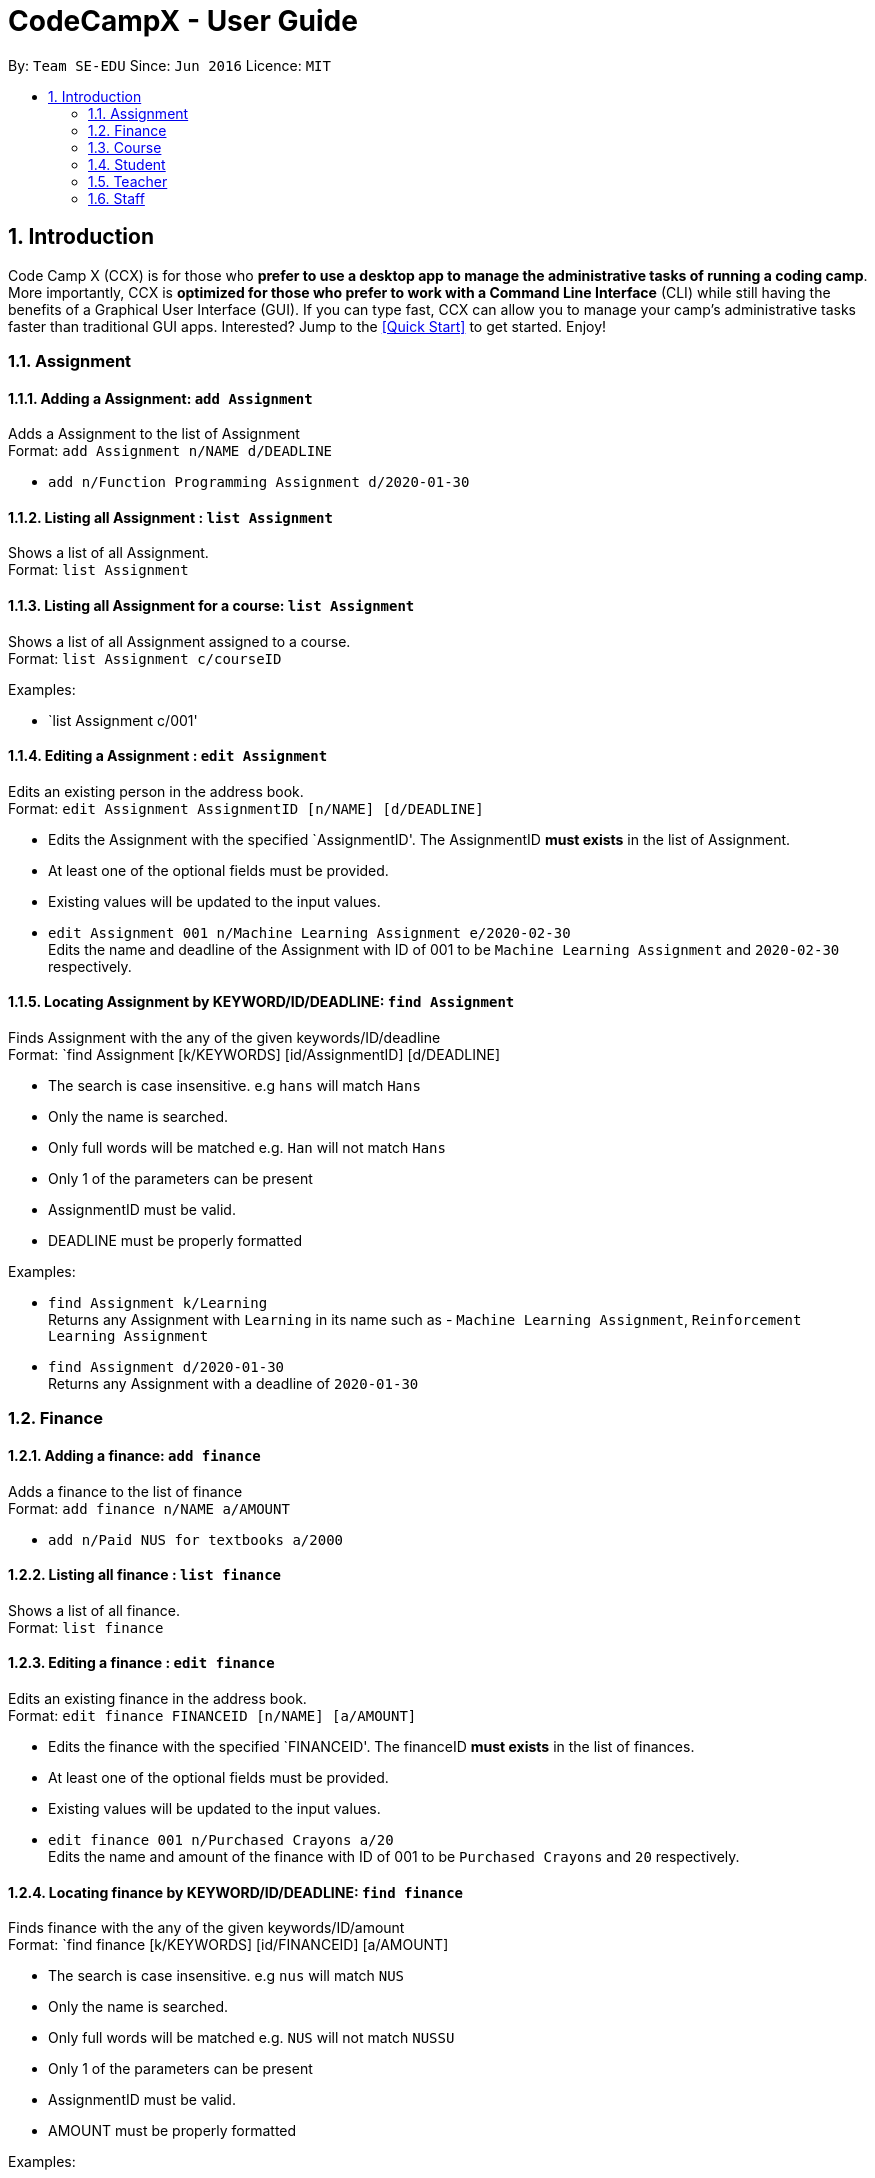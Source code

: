 = CodeCampX - User Guide
:site-section: UserGuide
:toc:
:toc-title:
:toc-placement: preamble
:sectnums:
:imagesDir: images
:stylesDir: stylesheets
:xrefstyle: full
:experimental:
ifdef::env-github[]
:tip-caption: :bulb:
:note-caption: :information_source:
endif::[]
:repoURL: https://github.com/se-edu/addressbook-level3

By: `Team SE-EDU`      Since: `Jun 2016`      Licence: `MIT`

== Introduction

Code Camp X (CCX) is for those who *prefer to use a desktop app to manage the administrative tasks of running a coding camp*.
More importantly, CCX is *optimized for those who prefer to work with a Command Line Interface* (CLI) while still having the benefits of a Graphical User Interface (GUI).
If you can type fast, CCX can allow you to manage your camp's administrative tasks faster than traditional GUI apps.
Interested? Jump to the <<Quick Start>> to get started. Enjoy!

=== Assignment
==== Adding a Assignment: `add Assignment`

Adds a Assignment to the list of Assignment +
Format: `add Assignment n/NAME d/DEADLINE`

* `add n/Function Programming Assignment d/2020-01-30`

==== Listing all Assignment : `list Assignment`

Shows a list of all Assignment. +
Format: `list Assignment`

==== Listing all Assignment for a course: `list Assignment`

Shows a list of all Assignment assigned to a course. +
Format: `list Assignment c/courseID`

Examples:

* `list Assignment c/001'

==== Editing a Assignment : `edit Assignment`

Edits an existing person in the address book. +
Format: `edit Assignment AssignmentID [n/NAME] [d/DEADLINE]`

****
* Edits the Assignment with the specified `AssignmentID'. The AssignmentID *must exists* in the list of Assignment.
* At least one of the optional fields must be provided.
* Existing values will be updated to the input values.
****

* `edit Assignment 001 n/Machine Learning Assignment e/2020-02-30` +
Edits the name and deadline of the Assignment with ID of 001 to be `Machine Learning Assignment` and `2020-02-30` respectively.

==== Locating Assignment by KEYWORD/ID/DEADLINE: `find Assignment`

Finds Assignment with the any of the given keywords/ID/deadline +
Format: `find Assignment [k/KEYWORDS] [id/AssignmentID] [d/DEADLINE]

****
* The search is case insensitive. e.g `hans` will match `Hans`
* Only the name is searched.
* Only full words will be matched e.g. `Han` will not match `Hans`
* Only 1 of the parameters can be present
* AssignmentID must be valid.
* DEADLINE must be properly formatted
****

Examples:

* `find Assignment k/Learning` +
Returns any Assignment with `Learning` in its name such as - `Machine Learning Assignment`, `Reinforcement Learning Assignment`
* `find Assignment d/2020-01-30` +
Returns any Assignment with a deadline of `2020-01-30`

=== Finance
==== Adding a finance: `add finance`

Adds a finance to the list of finance +
Format: `add finance n/NAME a/AMOUNT`

* `add n/Paid NUS for textbooks a/2000`

==== Listing all finance : `list finance`

Shows a list of all finance. +
Format: `list finance`

==== Editing a finance : `edit finance`

Edits an existing finance in the address book. +
Format: `edit finance FINANCEID [n/NAME] [a/AMOUNT]`

****
* Edits the finance with the specified `FINANCEID'. The financeID *must exists* in the list of finances.
* At least one of the optional fields must be provided.
* Existing values will be updated to the input values.
****

* `edit finance 001 n/Purchased Crayons a/20` +
Edits the name and amount of the finance with ID of 001 to be `Purchased Crayons` and `20` respectively.

==== Locating finance by KEYWORD/ID/DEADLINE: `find finance`

Finds finance with the any of the given keywords/ID/amount +
Format: `find finance [k/KEYWORDS] [id/FINANCEID] [a/AMOUNT]

****
* The search is case insensitive. e.g `nus` will match `NUS`
* Only the name is searched.
* Only full words will be matched e.g. `NUS` will not match `NUSSU`
* Only 1 of the parameters can be present
* AssignmentID must be valid.
* AMOUNT must be properly formatted
****

Examples:

* `find finance k/NUS` +
Returns any finance with `NUS` in its name such as - `Bought textbooks from NUS`, `NUS bonding day`
* `find finance a/200` +
Returns any finance with an amount of `200`

=== Course
==== Add a course: `add course`

Add a new course to the list of course +
Format: `add course n/NAME`
Example:

* `add course n/Programming Methodology`

==== List all courses: `list course`
Shows a list of all courses
Format: `list course`

==== List all students in a course: `list course student`
Shows a list of all students in a course +
Format: `list c/courseID --students`

=== Student
==== Add a student: `add student`

Add a new student to the list of student +
Format: `add student n/NAME` +
Example:

* `add student n/Jon Snow`

==== Remove a student: `remove student`
Remove a student from the list of students +
Format: `remove student studentID`

==== List all students: `list student`
Shows a list of all students
Format: `list course`

==== Edit information about a student: `edit student`
Edits an existing student in the student list
Format: `edit student s/studentID [n/NAME] [d/DESCRIPTION]` +
Example:

* `edit A0131120E n/Aegon Targaryen d/Son of Lyanna Stark and Rhaegar Targaryen`

==== Assign a student to a course: `assign student to course`
Assign an existing student in the student list to a course in the course list
Format: `assign student s/studentID course c/courseID`

=== Teacher
==== Add a teacher: `add teacher`

Add a new teacher to the list of teachers +
Format: `add teacher n/NAME` +
Example:

* `add teacher n/Ned Stark`

==== Remove a teacher: `remove staff`
Remove a teacher from the list of teachers +
Format: `remove teacher teacherID`

==== Edit information about a teacher: `edit teacher`
Edit an existing teacher in the teachers list
Format: `edit teacher s/teacherID [n/NAME] [d/DESCRIPTION]` +
Example:

* `edit A0131120E n/Ned Stark d/Lord of Winterfell`

==== Assign a teacher to a course: `assign teacher to course`
Assign an existing teacher in the teacher list to a course in the course list
Format: `assign teacher s/teacherID course c/courseID`

=== Staff

==== Add a staff: `add staff`
Add a new staff to the list of staffs +
Format: `add staff n/NAME`

==== Remove a staff: `add staff`
Remove a new staff to the list of staffs +
Format: `remove staff staffID`

==== Edit information about a staff: `edit staff`
Edit an existing teacher in the staff list +
Format: `edit staff s/teacherID [n/NAME] [d/DESCRIPTION]`